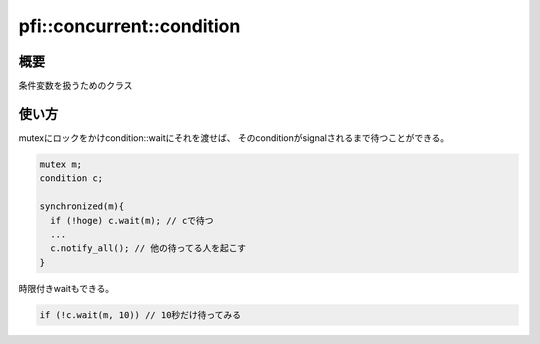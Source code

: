 ==========================
pfi::concurrent::condition
==========================

概要
====

条件変数を扱うためのクラス

使い方
======

mutexにロックをかけcondition::waitにそれを渡せば、
そのconditionがsignalされるまで待つことができる。

.. code-block:: c++

  mutex m;
  condition c;
  
  synchronized(m){
    if (!hoge) c.wait(m); // cで待つ
    ...
    c.notify_all(); // 他の待ってる人を起こす
  }

時限付きwaitもできる。

.. code-block:: c++

  if (!c.wait(m, 10)) // 10秒だけ待ってみる
